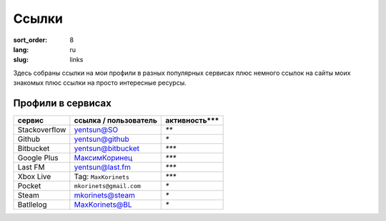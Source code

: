 Ссылки
======

:sort_order: 8
:lang: ru
:slug: links

Здесь собраны ссылки на мои профили в разных популярных сервисах плюс немного
ссылок на сайты моих знакомых плюс ссылки на просто интересные ресурсы.


Профили в сервисах
------------------

+-----------------------+-------------------------+---------------+
|  сервис               | ссылка / пользователь   | активность*** |
+=======================+=========================+===============+
| Stackoverflow         | `yentsun@SO`_           | `**`          |
+-----------------------+-------------------------+---------------+
| Github                | `yentsun@github`_       | `*`           |
+-----------------------+-------------------------+---------------+
| Bitbucket             | `yentsun@bitbucket`_    | `***`         |
+-----------------------+-------------------------+---------------+
| Google Plus           | `МаксимКоринец`_        | `***`         |
+-----------------------+-------------------------+---------------+
| Last FM               | `yentsun@last.fm`_      | `***`         |
+-----------------------+-------------------------+---------------+
| Xbox Live             | Tag: ``MaxKorinets``    | `***`         |
+-----------------------+-------------------------+---------------+
| Pocket                | ``mkorinets@gmail.com`` | `*`           |
+-----------------------+-------------------------+---------------+
| Steam                 | `mkorinets@steam`_      | `*`           |
+-----------------------+-------------------------+---------------+
| Batllelog             | `MaxKorinets@BL`_       | `*`           |
+-----------------------+-------------------------+---------------+

.. _`МаксимКоринец`: https://plus.google.com/u/0/+МаксимКоринец/posts
.. _`yentsun@last.fm`: http://www.last.fm/user/yentsun
.. _`MaxKorinets@BL`: http://battlelog.battlefield.com/bf4/ru/soldier/MaxKorinets/stats/230901232/xbox360/
.. _`yentsun@SO`: http://stackoverflow.com/users/216042/yentsun
.. _`yentsun@github`: https://github.com/yentsun
.. _`yentsun@bitbucket`: https://bitbucket.org/yentsun
.. _mkorinets@steam: http://steamcommunity.com/profiles/76561198027613660